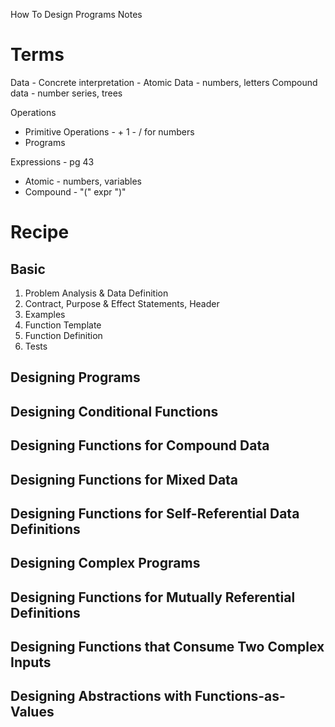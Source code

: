How To Design Programs Notes

* Terms
Data -
Concrete interpretation -
Atomic Data - numbers, letters
Compound data - number series, trees

Operations
- Primitive Operations - + 1 - / for numbers
- Programs

Expressions - pg 43
- Atomic - numbers, variables
- Compound - "(" expr ")"

* Recipe
** Basic
1. Problem Analysis & Data Definition
2. Contract, Purpose & Effect Statements, Header
3. Examples
4. Function Template
5. Function Definition
6. Tests

** Designing Programs

** Designing Conditional Functions

** Designing Functions for Compound Data

** Designing Functions for Mixed Data

** Designing Functions for Self-Referential Data Definitions

** Designing Complex Programs

** Designing Functions for Mutually Referential Definitions

** Designing Functions that Consume Two Complex Inputs

** Designing Abstractions with Functions-as-Values
